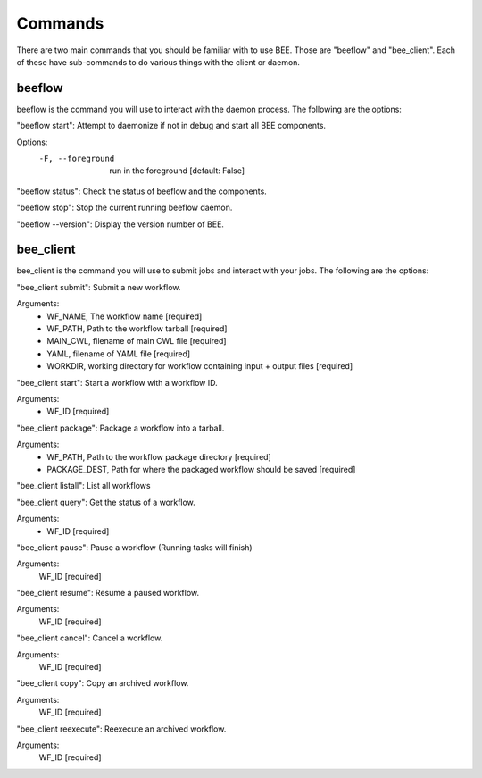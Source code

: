 Commands
************

There are two main commands that you should be familiar with to use BEE. Those are "beeflow" and "bee_client". Each of these have sub-commands to do various things with the client or daemon. 


beeflow
============

beeflow is the command you will use to interact with the daemon process. The following are the options:

"beeflow start": Attempt to daemonize if not in debug and start all BEE components.

Options:
  -F, --foreground  run in the foreground  [default: False]


"beeflow status": Check the status of beeflow and the components.

"beeflow stop": Stop the current running beeflow daemon.

"beeflow --version": Display the version number of BEE.

bee_client
===========

bee_client is the command you will use to submit jobs and interact with your jobs. The following are the options:

"bee_client submit": Submit a new workflow.

Arguments:
  - WF_NAME, The workflow name  [required]
  - WF_PATH, Path to the workflow tarball  [required]
  - MAIN_CWL, filename of main CWL file  [required]
  - YAML, filename of YAML file  [required]
  - WORKDIR, working directory for workflow containing input + output files [required]
  
"bee_client start": Start a workflow with a workflow ID.

Arguments:
  - WF_ID  [required]
  
"bee_client package": Package a workflow into a tarball.

Arguments:
  - WF_PATH,       Path to the workflow package directory  [required]
  - PACKAGE_DEST,  Path for where the packaged workflow should be saved [required]
  
"bee_client listall": List all workflows

"bee_client query": Get the status of a workflow.

Arguments:
  - WF_ID  [required]
  
"bee_client pause": Pause a workflow (Running tasks will finish)

Arguments:
  WF_ID  [required]
  
"bee_client resume": Resume a paused workflow.

Arguments:
  WF_ID  [required]

"bee_client cancel": Cancel a workflow.

Arguments:
  WF_ID  [required]
  
"bee_client copy": Copy an archived workflow.

Arguments:
  WF_ID  [required]
  
"bee_client reexecute": Reexecute an archived workflow.

Arguments:
  WF_ID  [required]


